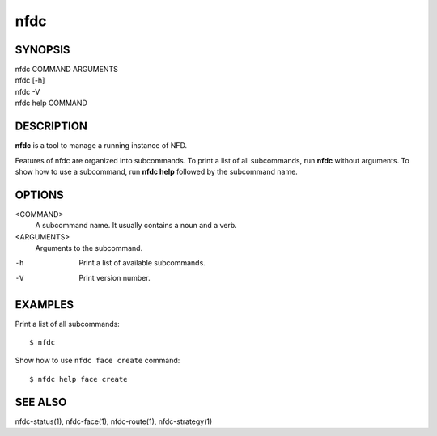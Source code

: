 nfdc
====

SYNOPSIS
--------
| nfdc COMMAND ARGUMENTS
| nfdc [-h]
| nfdc -V
| nfdc help COMMAND

DESCRIPTION
-----------
**nfdc** is a tool to manage a running instance of NFD.

Features of nfdc are organized into subcommands.
To print a list of all subcommands, run **nfdc** without arguments.
To show how to use a subcommand, run **nfdc help** followed by the subcommand name.

OPTIONS
-------
<COMMAND>
    A subcommand name.
    It usually contains a noun and a verb.

<ARGUMENTS>
    Arguments to the subcommand.

-h
    Print a list of available subcommands.

-V
    Print version number.

EXAMPLES
--------
Print a list of all subcommands:
::

    $ nfdc

Show how to use ``nfdc face create`` command:
::

    $ nfdc help face create

SEE ALSO
--------
nfdc-status(1), nfdc-face(1), nfdc-route(1), nfdc-strategy(1)
